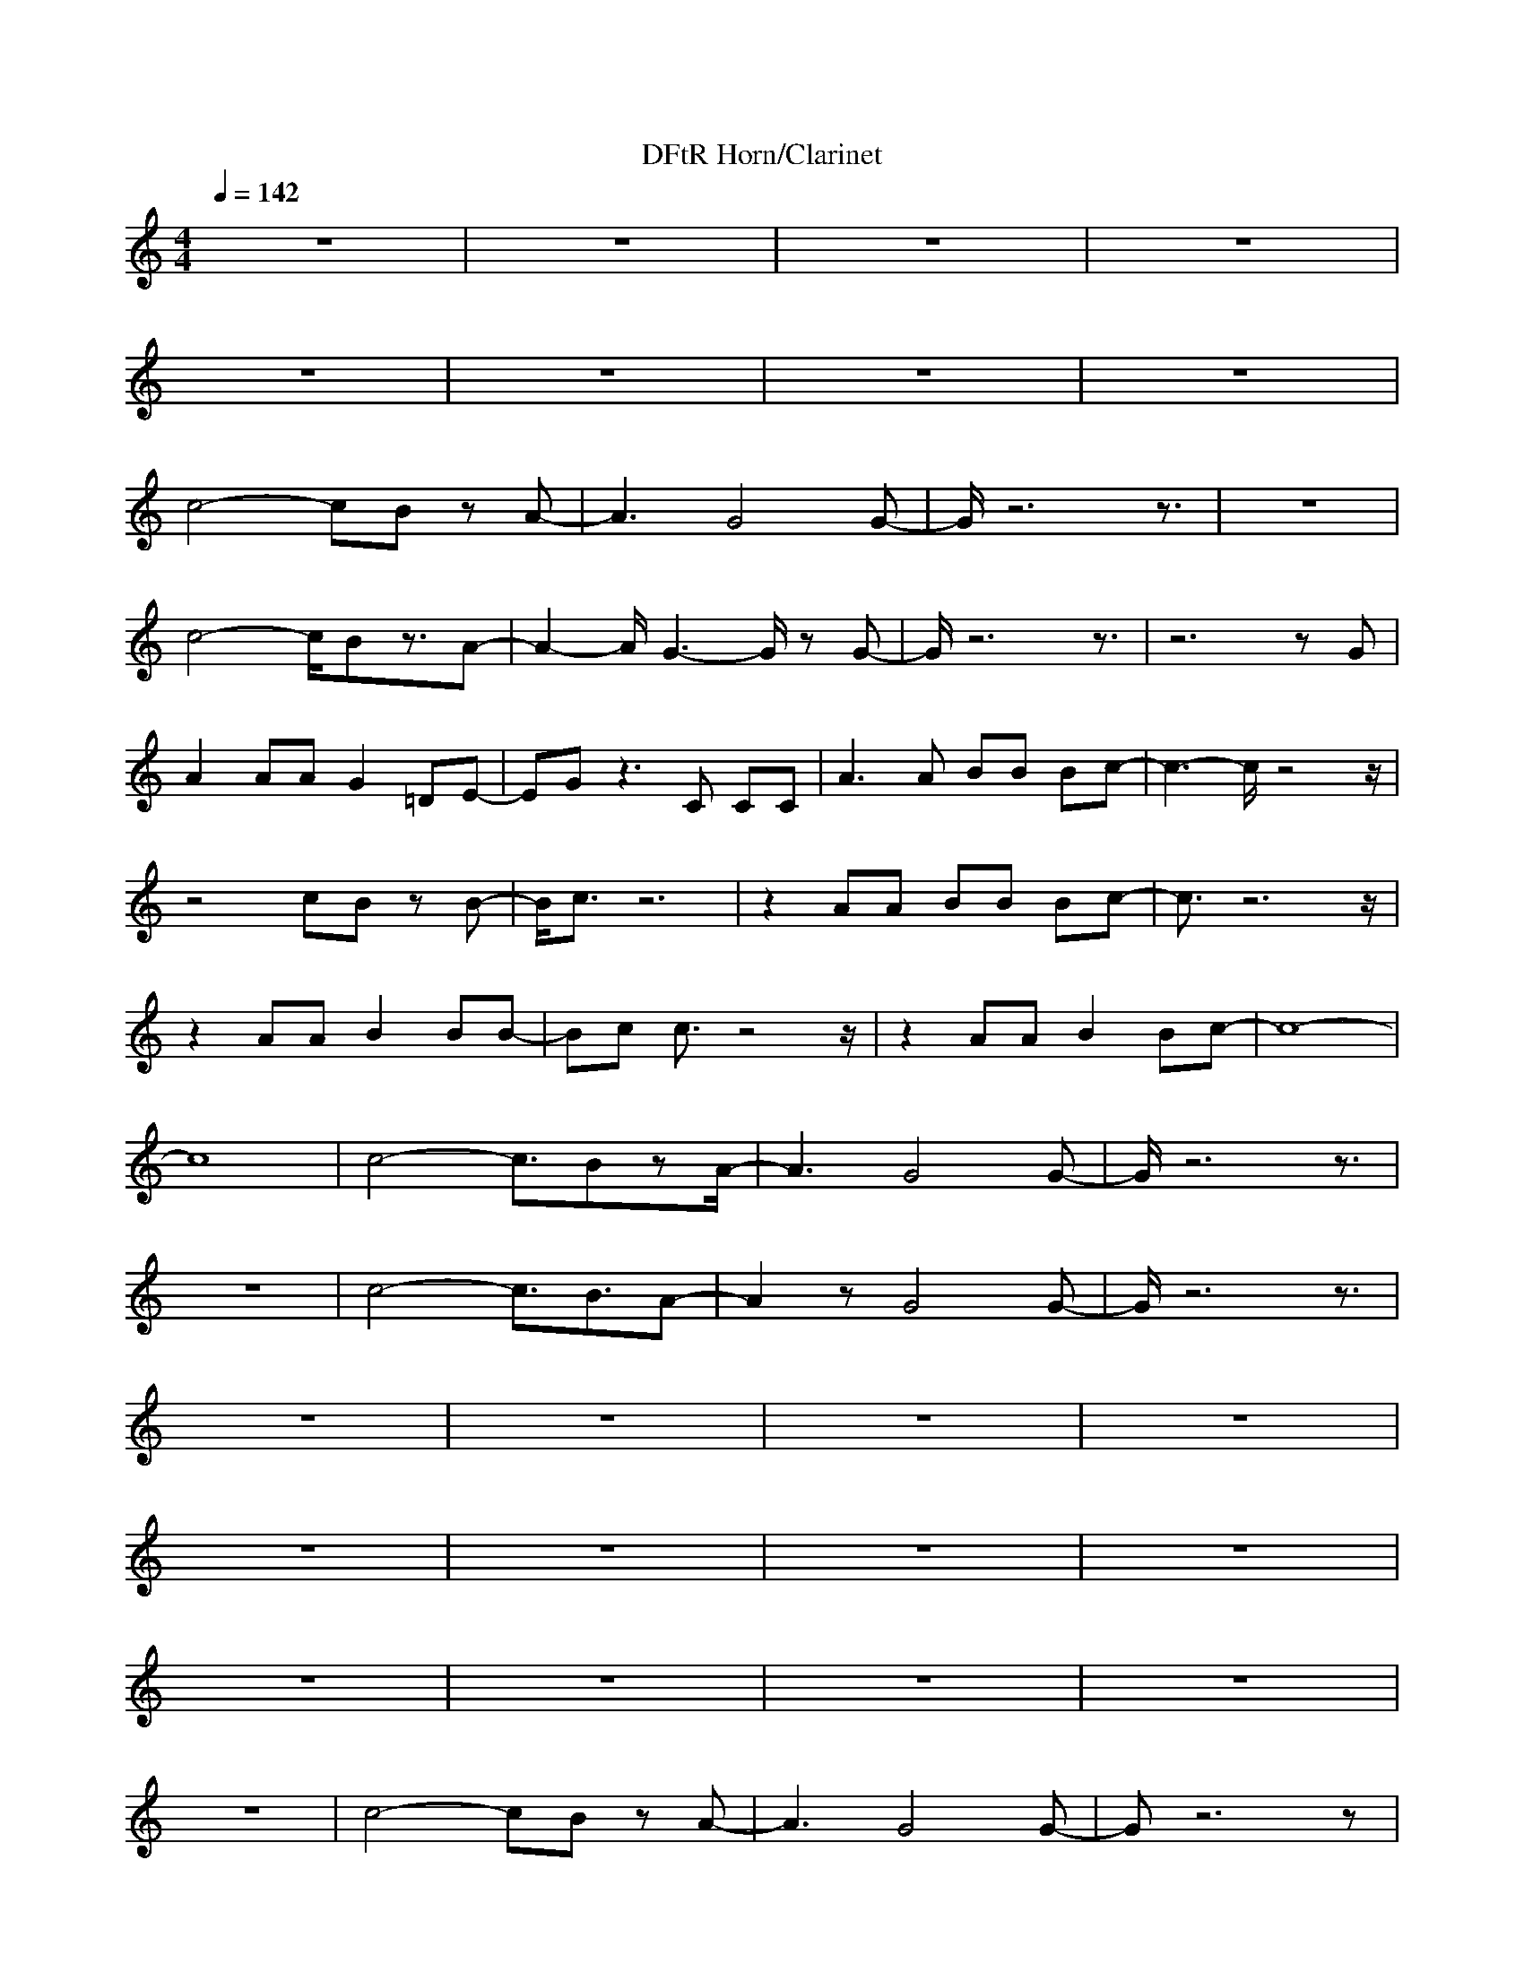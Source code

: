 X:1
M:4/4
L:1/8
Q:1/4=142
N:Last note suggests Mixolydian mode tune
K:C
T:DFtR Horn/Clarinet
z8|z8|z8|z8|
z8|z8|z8|z8|
c4- cB zA-|A3G4G-|G/2z6z3/2|z8|
c4- c/2Bz3/2A-|A2- A/2G3-G/2 zG-|G/2z6z3/2|z6 zG|
A2 AA G2 =DE-|EG z3C CC|A3A BB Bc-|c3-c/2z4z/2|
z4 cB zB-|B/2c3/2 z6|z2 AA BB Bc-|c3/2z6z/2|
z2 AA B2 BB-|Bc c3/2z4z/2|z2 AA B2 Bc-|c8-|
c8|c4- c3/2BzA/2-|A3G4G-|G/2z6z3/2|
z8|c4- c3/2B3/2A-|A2 zG4G-|G/2z6z3/2|
z8|z8|z8|z8|
z8|z8|z8|z8|
z8|z8|z8|z8|
z8|c4- cB zA-|A3G4G-|Gz6z|
z8|c4- cB zA-|A3G4G-|Gz6z|
z8|z2 AA B2 BB-|Bc c2 z3G|A2 A(3A2B2B2c-|
c2 z6|z2 z/2A/2z B2 BB-|Bc c3/2z4z/2|A2 AA B2 BB-|
Bc c3/2z3z/2A|A2 A/2A/2z BB (3BBB|Bc c3z3|z4 cB2B-|
Bc2z4z|z2 AA BB Bc-|cz6z|z2 A2 B2 BB-|
Bc cz4z|z2 AA BB Bc-|c8-|c8|
c4- cB zA-|A3G4G-|G/2z6z3/2|z8|
c4- cB zA-|A2- A/2G4-G/2G-|Gz6z|z8|
z8|z8|z8|z8|
z8|z8|z8|z8|
z8|z8|z8|z8|
z8|z8|z8|z8|
z8|z8|z8|z8|
z8|z8|z8|z8|
z8|z8|z8|z8|
z8|z8|z8|z8|
z8|z8|z8|z8|
z8|z8|z8|z8|
z8|z8|z8|z8|
z4 e4-|ed zA4G-|G3c z4|z8|
z4 e4-|e/2B/2d zc4B-|B3c3/2z3z/2|z8|
z3A A2 AA|B2- B/2BB/2 Bc c2-|cz2G A2 AA|BB Bc4-c/2z/2|
z3A A2 AB-|BB BB Bc c2|z3A A2 AB|zB BB Bc c2|
z3(3A2A2A2A|BB B(3BBBc/2zc3/2-|cz6z|cB2B2c3/2z3/2|
z6 AA|BB Bc2z3|z6 z/2A/2A|B3/2BB/2z cz3|
z6 AA|BB2c3